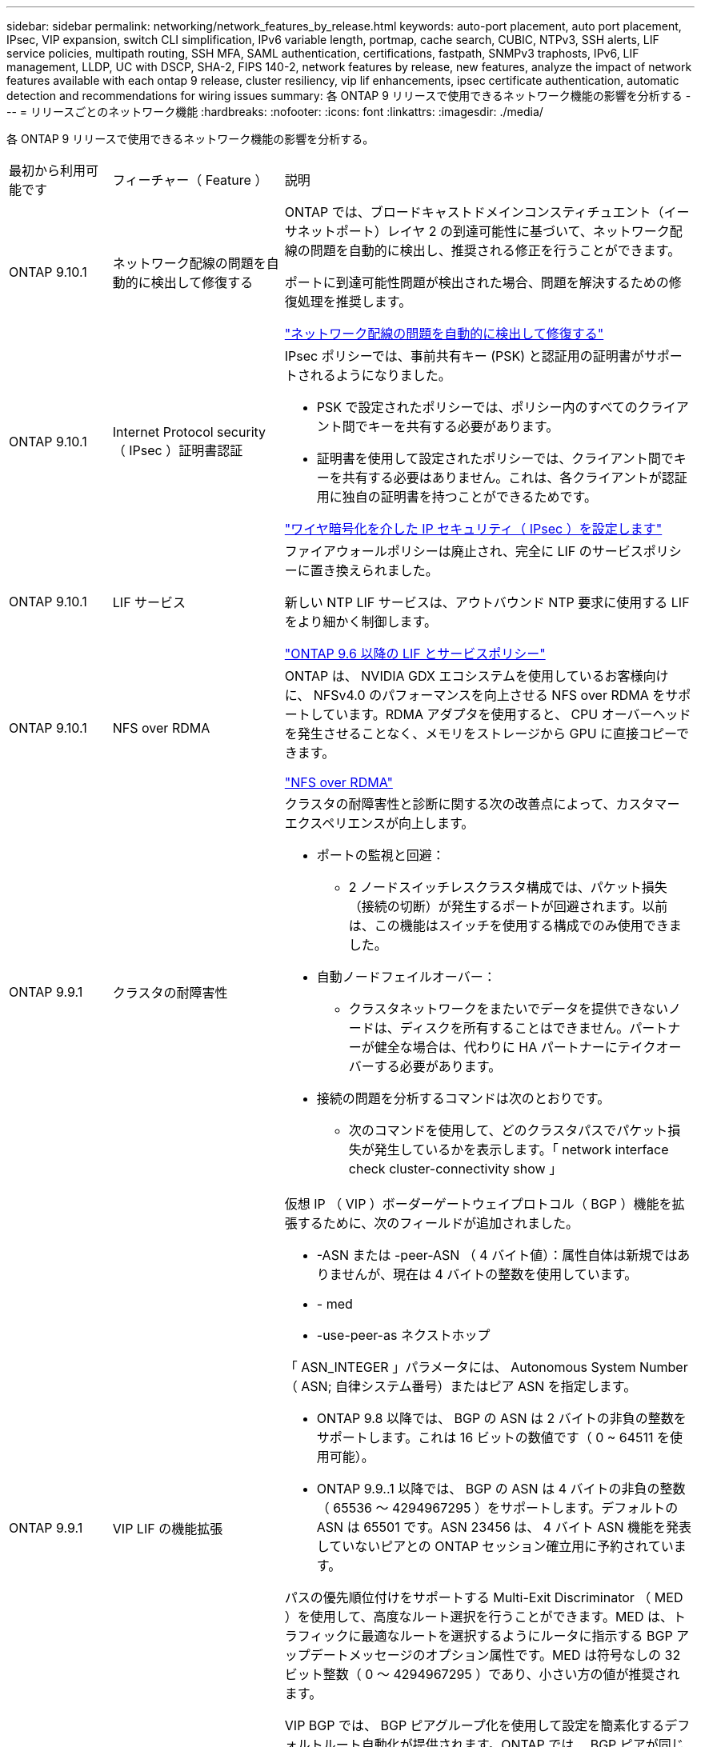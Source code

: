 ---
sidebar: sidebar 
permalink: networking/network_features_by_release.html 
keywords: auto-port placement, auto port placement, IPsec, VIP expansion, switch CLI simplification, IPv6 variable length, portmap, cache search, CUBIC, NTPv3, SSH alerts, LIF service policies, multipath routing, SSH MFA, SAML authentication, certifications, fastpath, SNMPv3 traphosts, IPv6, LIF management, LLDP, UC with DSCP, SHA-2, FIPS 140-2, network features by release, new features, analyze the impact of network features available with each ontap 9 release, cluster resiliency, vip lif enhancements, ipsec certificate authentication, automatic detection and recommendations for wiring issues 
summary: 各 ONTAP 9 リリースで使用できるネットワーク機能の影響を分析する 
---
= リリースごとのネットワーク機能
:hardbreaks:
:nofooter: 
:icons: font
:linkattrs: 
:imagesdir: ./media/


[role="lead"]
各 ONTAP 9 リリースで使用できるネットワーク機能の影響を分析する。

[cols="15,25,60"]
|===


| 最初から利用可能です | フィーチャー（ Feature ） | 説明 


 a| 
ONTAP 9.10.1
 a| 
ネットワーク配線の問題を自動的に検出して修復する
 a| 
ONTAP では、ブロードキャストドメインコンスティチュエント（イーサネットポート）レイヤ 2 の到達可能性に基づいて、ネットワーク配線の問題を自動的に検出し、推奨される修正を行うことができます。

ポートに到達可能性問題が検出された場合、問題を解決するための修復処理を推奨します。

link:auto-detect-wiring-issues-task.html["ネットワーク配線の問題を自動的に検出して修復する"]



 a| 
ONTAP 9.10.1
 a| 
Internet Protocol security （ IPsec ）証明書認証
 a| 
IPsec ポリシーでは、事前共有キー (PSK) と認証用の証明書がサポートされるようになりました。

* PSK で設定されたポリシーでは、ポリシー内のすべてのクライアント間でキーを共有する必要があります。
* 証明書を使用して設定されたポリシーでは、クライアント間でキーを共有する必要はありません。これは、各クライアントが認証用に独自の証明書を持つことができるためです。


link:configure_ip_security_@ipsec@_over_wire_encryption.html["ワイヤ暗号化を介した IP セキュリティ（ IPsec ）を設定します"]



 a| 
ONTAP 9.10.1
 a| 
LIF サービス
 a| 
ファイアウォールポリシーは廃止され、完全に LIF のサービスポリシーに置き換えられました。

新しい NTP LIF サービスは、アウトバウンド NTP 要求に使用する LIF をより細かく制御します。

link:lifs_and_service_policies96.html["ONTAP 9.6 以降の LIF とサービスポリシー"]



 a| 
ONTAP 9.10.1
 a| 
NFS over RDMA
 a| 
ONTAP は、 NVIDIA GDX エコシステムを使用しているお客様向けに、 NFSv4.0 のパフォーマンスを向上させる NFS over RDMA をサポートしています。RDMA アダプタを使用すると、 CPU オーバーヘッドを発生させることなく、メモリをストレージから GPU に直接コピーできます。

link:../nfs-rdma/index.html["NFS over RDMA"]



 a| 
ONTAP 9.9.1
 a| 
クラスタの耐障害性
 a| 
クラスタの耐障害性と診断に関する次の改善点によって、カスタマーエクスペリエンスが向上します。

* ポートの監視と回避：
+
** 2 ノードスイッチレスクラスタ構成では、パケット損失（接続の切断）が発生するポートが回避されます。以前は、この機能はスイッチを使用する構成でのみ使用できました。


* 自動ノードフェイルオーバー：
+
** クラスタネットワークをまたいでデータを提供できないノードは、ディスクを所有することはできません。パートナーが健全な場合は、代わりに HA パートナーにテイクオーバーする必要があります。


* 接続の問題を分析するコマンドは次のとおりです。
+
** 次のコマンドを使用して、どのクラスタパスでパケット損失が発生しているかを表示します。「 network interface check cluster-connectivity show 」






 a| 
ONTAP 9.9.1
 a| 
VIP LIF の機能拡張
 a| 
仮想 IP （ VIP ）ボーダーゲートウェイプロトコル（ BGP ）機能を拡張するために、次のフィールドが追加されました。

* -ASN または -peer-ASN （ 4 バイト値）：属性自体は新規ではありませんが、現在は 4 バイトの整数を使用しています。
* - med
* -use-peer-as ネクストホップ


「 ASN_INTEGER 」パラメータには、 Autonomous System Number （ ASN; 自律システム番号）またはピア ASN を指定します。

* ONTAP 9.8 以降では、 BGP の ASN は 2 バイトの非負の整数をサポートします。これは 16 ビットの数値です（ 0 ~ 64511 を使用可能）。
* ONTAP 9.9..1 以降では、 BGP の ASN は 4 バイトの非負の整数（ 65536 ～ 4294967295 ）をサポートします。デフォルトの ASN は 65501 です。ASN 23456 は、 4 バイト ASN 機能を発表していないピアとの ONTAP セッション確立用に予約されています。


パスの優先順位付けをサポートする Multi-Exit Discriminator （ MED ）を使用して、高度なルート選択を行うことができます。MED は、トラフィックに最適なルートを選択するようにルータに指示する BGP アップデートメッセージのオプション属性です。MED は符号なしの 32 ビット整数（ 0 ～ 4294967295 ）であり、小さい方の値が推奨されます。

VIP BGP では、 BGP ピアグループ化を使用して設定を簡素化するデフォルトルート自動化が提供されます。ONTAP では、 BGP ピアが同じサブネット上にある場合、 BGP ピアをネクストホップルータとして使用してデフォルトルートを簡単に学習できます。この機能を使用するには、「 -use-peer-as next-hop 」属性を「 true 」に設定します。デフォルトでは、この属性は「 false 」です。

link:configure_virtual_ip_@vip@_lifs.html["仮想 IP （ VIP ） LIF を設定する"]



 a| 
ONTAP 9.8
 a| 
自動ポート配置
 a| 
ONTAP では、ブロードキャストドメインを自動的に設定し、ポートを選択して、到達可能性とネットワークトポロジの検出に基づいてネットワークインターフェイス（ LIF ）、仮想 LAN （ VLAN ）、およびリンクアグリゲーショングループ（ LAG ）を設定できます。

クラスタを初めて作成すると、ポートに接続されているネットワークが ONTAP によって自動的に検出され、レイヤ 2 の到達可能性に基づいて必要なブロードキャストドメインが設定されます。ブロードキャストドメインを手動で設定する必要がなくなりました。

次の 2 つの IPspace を使用した新しいクラスタの作成が続行されます：

* クラスタ IPspace * ：クラスタインターコネクト用のブロードキャストドメインを 1 つ含む。この設定には触れないでください。

* Default IPspace * ：残りのポート用のブロードキャストドメインを 1 つ以上含みます。ネットワークトポロジに応じて、 ONTAP は追加のブロードキャストドメインを必要に応じて設定します。 Default-1 、 Default-2 などです。これらのブロードキャストドメインの名前は必要に応じて変更できますが、それらのブロードキャストドメインに設定されているポートは変更できません。

ネットワークインターフェイスを設定する場合、ホームポートの選択はオプションです。ホームポートを手動で選択しない場合、 ONTAP は、同じサブネット内の他のネットワークインターフェイスと同じブロードキャストドメイン内の適切なホームポートを割り当てようとします。

VLAN を作成するか、新たに作成された LAG に最初のポートを追加すると、 ONTAP はレイヤ 2 の到達可能性に基づいて、 VLAN または LAG を適切なブロードキャストドメインに自動的に割り当てようとします。

ブロードキャストドメインとポートが自動的に設定されるため、 ONTAP を使用して、クラスタ内の別のポートまたはノードへのフェイルオーバー時にクライアントが引き続きデータにアクセスできます。

最後に、ポートの到達可能性が正しくないことが検出されると、 ONTAP は EMS メッセージを送信し、「 network port reachability repair repair repair repair repair コマンド」によって一般的な設定ミスを自動的に修復します。



 a| 
ONTAP 9.8
 a| 
ワイヤ暗号化による Internet Protocol security （ IPsec; インターネットプロトコルセキュリティ）
 a| 
転送中もデータの安全性と暗号化を維持するために、 ONTAP は転送モードで IPSec プロトコルを使用します。IPSec では、 NFS 、 iSCSI 、 SMB の各プロトコルを含むすべての IP トラフィックを暗号化できます。IPSec では、 iSCSI トラフィックに対して転送中の暗号化オプションのみが提供されます。

IPSec を設定すると、リプレイ攻撃や中間者（ MITM ）攻撃に対抗するための予防措置を講じて、クライアントと ONTAP 間のネットワークトラフィックを保護できます。

link:configure_ip_security_@ipsec@_over_wire_encryption.html["ワイヤ暗号化を介した IP セキュリティ（ IPsec ）を設定します"]



 a| 
ONTAP 9.8
 a| 
仮想 IP （ VIP ）の拡張
 a| 
「 network bgp peer-group 」コマンドに新しいフィールドが追加されました。この拡張により、仮想 IP （ VIP ）に 2 つの Border Gateway Protocol （ BGP; ボーダーゲートウェイプロトコル）アトリビュートを追加で設定できます。

* AS path prepend * ：他の要素が等しい場合、 BGP は、 Shortest AS （自律システム）パスを持つルートを選択します。オプションの AS パスプリペンド属性を使用して、 Autonomous System Number （ ASN; 自律システム番号）を繰り返すことができます。これにより、 AS パス属性の長さが増加します。最短 AS パスを使用したルート更新が、レシーバによって選択されます。

*BGP コミュニティ *: BGP コミュニティ属性は、ルートアップデートに割り当てることができる 32 ビットタグです。各ルートアップデートには、 1 つ以上の BGP コミュニティタグを含めることができます。プレフィックスを受信するネイバーは、コミュニティ値を調べ、フィルタリングや、再配布のための特定のルーティングポリシーの適用などのアクションを実行できます。



 a| 
ONTAP 9.8
 a| 
スイッチ CLI の簡易化
 a| 
スイッチコマンドを簡易化するために、クラスタおよびストレージスイッチ CLI が統合されました。統合スイッチ CLI には、イーサネットスイッチ、 FC スイッチ、 ATTO プロトコルブリッジが含まれます。

「 system cluster-switch 」コマンドと「 system storage-switch 」コマンドを別々に使用する代わりに、「 system switch 」を使用するようになりました。ATTO プロトコルブリッジには、「ストレージブリッジ」ではなく「システムブリッジ」を使用します。

スイッチヘルスの監視機能も同様に拡張され、ストレージスイッチとクラスタインターコネクトスイッチを監視できるようになりました。「 client_device 」テーブルの「 cluster_network 」にあるクラスタインターコネクトの健常性情報を確認できます。「 client_device 」テーブルの「 storage_network 」下にあるストレージスイッチの健常性情報を確認できます。



 a| 
ONTAP 9.8
 a| 
IPv6 変数の長さ
 a| 
サポートされる IPv6 変数プレフィックス長の範囲が、 64 ビットから 1 ビットから 127 ビットに拡張されました。ビット 128 の値は仮想 IP （ VIP ）用に予約されたままです。

アップグレード時には、最後のノードが更新されるまで、 64 ビット以外の VIP 以外の LIF の長さはブロックされます。

アップグレードをリバートすると、 64 ビット以外のプレフィックスの VIP 以外の LIF がないかどうかが確認されます。見つかった場合は、問題の LIF を削除または変更するまでリバートをブロックします。VIP LIF はチェックされません。



 a| 
ONTAP 9.7
 a| 
自動 portmap サービス
 a| 
portmap サービスは、 RPC サービスを RPC サービスがリスンするポートにマッピングします。

ONTAP 9.3 以前では portmap サービスに常にアクセス可能で、 ONTAP 9.4 から ONTAP 9.6 では設定可能で、 ONTAP 9.7 以降では自動的に管理されます。

* ONTAP 9.3 以前 * ：サードパーティのファイアウォールではなく組み込みの ONTAP ファイアウォールを使用するネットワーク構成では、ポート 111 で portmap サービス（ rpcbind ）へのアクセスが常に許可されます。

* ONTAP 9.4 から ONTAP 9.6 * ：ファイアウォールポリシーを変更して、 portmap サービスへのアクセスを許可するかどうかを LIF ごとに制御できます。

* ONTAP 9.7 以降 * ： portmap ファイアウォールサービスは廃止されています。代わりに、 NFS サービスをサポートするすべての LIF に対して portmap ポートが自動的に開きます。

link:configure_firewall_policies_for_lifs.html#Portmap-Service-Configuration["portmap サービスの設定"]



 a| 
ONTAP 9.7
 a| 
キャッシュ検索
 a| 
NIS の「 netgroup.hostyhost」 エントリは、「 vserver services name-service nis-domain netgroup-domain 」コマンドを使用してキャッシュできます。



 a| 
ONTAP 9.6
 a| 
立方体（ Cubic
 a| 
Cubic は、 ONTAP ハードウェアのデフォルトの TCP 輻輳制御アルゴリズムです。ONTAP 9.5 以前のデフォルト TCP 輻輳制御アルゴリズムである NewReno に代わって Cubic が使用されています。

立方は、 RTT （ High Round Trip Times ）を含む、 LFN （ Long 、 Fat Network ）の問題に対処します。立方が輻輳を検出し、回避します。Cubic は、ほとんどの環境でパフォーマンスを向上させます。



 a| 
ONTAP 9.6
 a| 
LIF のロールは LIF のサービスポリシーに置き換えられます
 a| 
LIF のロールの代わりに、 LIF でサポートされるトラフィックの種類を決定するサービスポリシーを LIF に割り当てることができます。サービスポリシーは、 LIF でサポートされる一連のネットワークサービスを定義します。ONTAP には、 LIF に関連付けることができる一連の組み込みのサービスポリシーが用意されています。

ONTAP でサポートされるサービスポリシーは ONTAP 9.5 以降です。ただし、サービスポリシーを使用できるのは一部のサービスのみです。ONTAP 9.6 以降では、 LIF のロールは廃止され、すべてのタイプのサービスについてサービスポリシーがサポートされています。

link:https://docs.netapp.com/us-en/ontap/networking/lifs_and_service_policies96.html["LIF とサービスポリシー"]



 a| 
ONTAP 9.5
 a| 
NTPv3 のサポート
 a| 
ネットワークタイムプロトコル（ NTP ）バージョン 3 には SHA-1 鍵を使用した対称認証が含まれており、これによりネットワークセキュリティが向上します。



 a| 
ONTAP 9.5
 a| 
SSH ログインのセキュリティアラート
 a| 
Secure Shell （ SSH ） admin ユーザとしてログインした場合は、前回のログイン、ログイン失敗、および前回のログイン成功後のロールと権限の変更に関する情報を表示できます。



 a| 
ONTAP 9.5
 a| 
LIF のサービスポリシー
 a| 
新しいサービスポリシーを作成するか、組み込みのポリシーを使用できます。1 つ以上の LIF にサービスポリシーを割り当てることで、 1 つまたは一連のサービスのトラフィックの処理を LIF に許可することができます。

link:https://docs.netapp.com/us-en/ontap/networking/lifs_and_service_policies96.html["LIF とサービスポリシー"]



 a| 
ONTAP 9.5
 a| 
VIP LIF と BGP がサポートされます
 a| 
VIP データ LIF は、どのサブネットにも属さない、同じ IPspace 内の Border Gateway Protocol （ BGP ） LIF をホストするすべてのポートから到達できる LIF です。VIP データ LIF を使用すると、ホストは個別のネットワークインターフェイスに依存しなくなります。

link:configure_virtual_ip_@vip@_lifs.html#Create-a-virtual-IP-(VIP)-data-LIF["仮想 IP （ VIP ）データ LIF を作成する"]



 a| 
ONTAP 9.5
 a| 
マルチパスルーティング
 a| 
マルチパスルーティングは、デスティネーションへの使用可能なすべてのルートを利用してロードバランシングを提供します。

link:enable_multipath_routing.html["マルチパスルーティングを有効にします"]



 a| 
ONTAP 9.4
 a| 
portmap サービス
 a| 
portmap サービスは、リモート手順コール（ RPC ）サービスをリスンするポートにマッピングします。

ONTAP 9.3 以前では、 portmap サービスに常にアクセスできます。ONTAP 9.4 以降では、 portmap サービスを設定できます。

ファイアウォールポリシーを変更して、 portmap サービスへのアクセスを許可するかどうかを LIF ごとに制御できます。

link:configure_firewall_policies_for_lifs.html#Portmap-Service-Configuration["portmap サービスの設定"]



 a| 
ONTAP 9.4
 a| 
LDAP または NIS に対する SSH MFA
 a| 
LDAP または NIS に対する SSH 多要素認証（ MFA ）では、リモートユーザの認証に公開鍵と nsswitch を使用します。



 a| 
ONTAP 9.3
 a| 
SSH MFA
 a| 
ローカル管理者アカウント用の SSH MFA では、ローカルユーザの認証に公開鍵とパスワードを使用します。



 a| 
ONTAP 9.3
 a| 
SAML 認証
 a| 
Security Assertion Markup Language （ SAML ）認証を使用して、サービスプロセッサインフラストラクチャ（ spi ）、 ONTAP API 、 OnCommand システムマネージャなどの Web サービスに MFA を設定できます。



 a| 
ONTAP 9.2
 a| 
SSH ログインの試行
 a| 
総当たり攻撃に対する SSH ログイン試行の失敗の最大回数を設定できます。



 a| 
ONTAP 9.2
 a| 
デジタルセキュリティ証明書
 a| 
ONTAP では、デジタル証明書のセキュリティのサポートが強化されています。 Online Certificate Status Protocol （ OCSP ）がサポートされるようになり、デフォルトのセキュリティ証明書があらかじめインストールされています。



 a| 
ONTAP 9.2
 a| 
FastPath の略
 a| 
パフォーマンスと耐障害性を向上させるためのネットワークスタックの更新の一環として、 ONTAP 9.2 以降のリリースではファストパスルーティングのサポートが廃止されました。これは、不適切なルーティングテーブルに関する問題を特定することが困難であるためです。したがって、ノードシェルで次のオプションを設定できなくなり、 ONTAP 9.2 以降にアップグレードするとファストパスの既存の設定は無効になります。

ip.fastpath.enable

link:https://kb.netapp.com/Advice_and_Troubleshooting/Data_Storage_Software/ONTAP_OS/Network_traffic_not_sent_or_sent_out_of_an_unexpected_interface_after_upgrade_to_9.2_due_to_elimination_of_IP_Fastpath["9.2 へのアップグレード後に、 IP FastPath が廃止されたために、ネットワークトラフィックが予期せぬインターフェイスから送信または送信されない"^]



 a| 
ONTAP 9.1
 a| 
SNMPv3 トラップホストのセキュリティ
 a| 
SNMPv3 トラップホストは、 User-based Security Model （ USM ；ユーザベースのセキュリティモデル）セキュリティを使用して設定できます。この機能拡張により、事前に定義された USM ユーザの認証 / プライバシークレデンシャルを使用して SNMPv3 トラップを生成できます。

link:configure_traphosts_to_receive_snmp_notifications.html["SNMP 通知を受信するトラップホストを設定します"]



 a| 
ONTAP 9.0
 a| 
IPv6
 a| 
Dynamic DNS （ DDNS ；動的 DNS ）ネームサービスは IPv6 LIF で使用できます。

link:create_a_lif.html["LIF を作成"]



 a| 
ONTAP 9.0
 a| 
ノードあたりの LIF 数
 a| 
一部のシステムで、ノードあたりのサポートされる LIF の数が増加しています。指定した ONTAP リリースの各プラットフォームでサポートされる LIF の数については、 Hardware Universe を参照してください。

link:create_a_lif.html["LIF を作成"]

link:https://hwu.netapp.com/["NetApp Hardware Universe の略"^]



 a| 
ONTAP 9.0
 a| 
LIF の管理
 a| 
ONTAP と System Manager は、ネットワークポートの障害を自動的に検出して分離します。LIF は、デグレード状態のポートから正常なポートに自動的に移行されます。

link:monitor_the_health_of_network_ports.html["ネットワークポートのヘルスを監視する"]



 a| 
ONTAP 9.0
 a| 
LLDP
 a| 
リンク層検出プロトコル（ LLDP ）は、 ONTAP システムとスイッチまたはルータ間のケーブル接続を検証およびトラブルシューティングするためのベンダーに依存しないインターフェイスを提供します。これは、 Cisco Systems が開発したリンクレイヤプロトコルである Cisco Discovery Protocol （ CDP ）に代わるものです。

link:display_network_connectivity_with_neighbor_discovery_protocols.html#use-cdp-to-detect-network-connectivity["LLDP を有効または無効にします"]



 a| 
ONTAP 9.0
 a| 
DSCP マーキングを使用した UC 準拠
 a| 
統合機能（ UC ）は、 Differentiated Services Code Point （ DSCP ）マーキングに準拠しています。

Differentiated Services Code Point （ DSCP ）マーキングは、ネットワークトラフィックを分類および管理するためのメカニズムであり、 Unified Capabilities （ UC ）準拠のコンポーネントです。デフォルトまたはユーザが指定した DSCP コードを使用して、特定のプロトコルの発信（出力） IP パケットトラフィックで DSCP マーキングをイネーブルにできます。

特定のプロトコルに対して DSCP マーキングを有効にするときに DSCP 値を指定しない場合は、デフォルトが使用されます。

* 0x0A （ 10 ） * ：データプロトコル / トラフィックのデフォルト値。

* 0x30 (48)* ：制御プロトコル / トラフィックのデフォルト値。

link:dscp_marking_for_uc_compliance.html["US 準拠のための DSCP マーキング"]



 a| 
ONTAP 9.0
 a| 
SHA-2 パスワードハッシュ関数
 a| 
パスワードのセキュリティを強化するため、 ONTAP 9 では SHA-2 パスワードハッシュ関数をサポートし、デフォルトで SHA-512 を使用して、新規作成または変更されたパスワードのハッシュ化を行います。

パスワードが変更されていない既存のユーザアカウントでは、 ONTAP 9 以降へのアップグレード後も引き続き MD5 ハッシュ関数が使用されます。ユーザは引き続き自分のアカウントにアクセスできます。ただし、ユーザにパスワードの変更を指示し、 MD5 アカウントを SHA-512 に移行することを推奨します。



 a| 
ONTAP 9.0
 a| 
FIPS 140-2 をサポート
 a| 
クラスタ全体のコントロールプレーン Web サービスインターフェイスに対して、 Federal Information Processing Standard （ FIPS ） 140-2 準拠モードを有効にすることができます。

デフォルトでは、 FIPS 140-2 のみのモードは無効になっています。

link:configure_network_security_using_federal_information_processing_standards_@fips@.html["連邦情報処理標準（ FIPS ）を使用したネットワークセキュリティの設定"]

|===